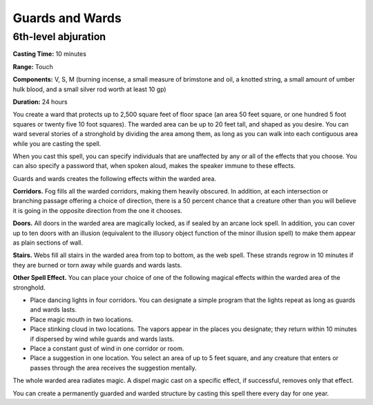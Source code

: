 
.. _srd:guards-and-wards:

Guards and Wards
-------------------------------------------------------------

6th-level abjuration
^^^^^^^^^^^^^^^^^^^^

**Casting Time:** 10 minutes

**Range:** Touch

**Components:** V, S, M (burning incense, a small measure of brimstone
and oil, a knotted string, a small amount of umber hulk blood, and a
small silver rod worth at least 10 gp)

**Duration:** 24 hours

You create a ward that protects up to 2,500 square feet of floor space
(an area 50 feet square, or one hundred 5 foot squares or twenty five 10
foot squares). The warded area can be up to 20 feet tall, and shaped as
you desire. You can ward several stories of a stronghold by dividing the
area among them, as long as you can walk into each contiguous area while
you are casting the spell.

When you cast this spell, you can specify individuals that are
unaffected by any or all of the effects that you choose. You can also
specify a password that, when spoken aloud, makes the speaker immune to
these effects.

Guards and wards creates the following effects within the warded area.

**Corridors.** Fog fills all the warded corridors, making them heavily
obscured. In addition, at each intersection or branching passage
offering a choice of direction, there is a 50 percent chance that a
creature other than you will believe it is going in the opposite
direction from the one it chooses.

**Doors.** All doors in the warded area are magically locked, as if
sealed by an arcane lock spell. In addition, you can cover up to ten
doors with an illusion (equivalent to the illusory object function of
the minor illusion spell) to make them appear as plain sections of wall.

**Stairs.** Webs fill all stairs in the warded area from top to
bottom, as the web spell. These strands regrow in 10 minutes if they are
burned or torn away while guards and wards lasts.

**Other Spell Effect.** You can place your choice of one of the
following magical effects within the warded area of the stronghold.

-  Place dancing lights in four corridors. You can designate a simple
   program that the lights repeat as long as guards and wards lasts.
-  Place magic mouth in two locations.
-  Place stinking cloud in two locations. The vapors appear in the
   places you designate; they return within 10 minutes if dispersed by
   wind while guards and wards lasts.
-  Place a constant gust of wind in one corridor or room.
-  Place a suggestion in one location. You select an area of up to 5
   feet square, and any creature that enters or passes through the area
   receives the suggestion mentally.

The whole warded area radiates magic. A dispel magic cast on a specific
effect, if successful, removes only that effect.

You can create a permanently guarded and warded structure by casting
this spell there every day for one year.
